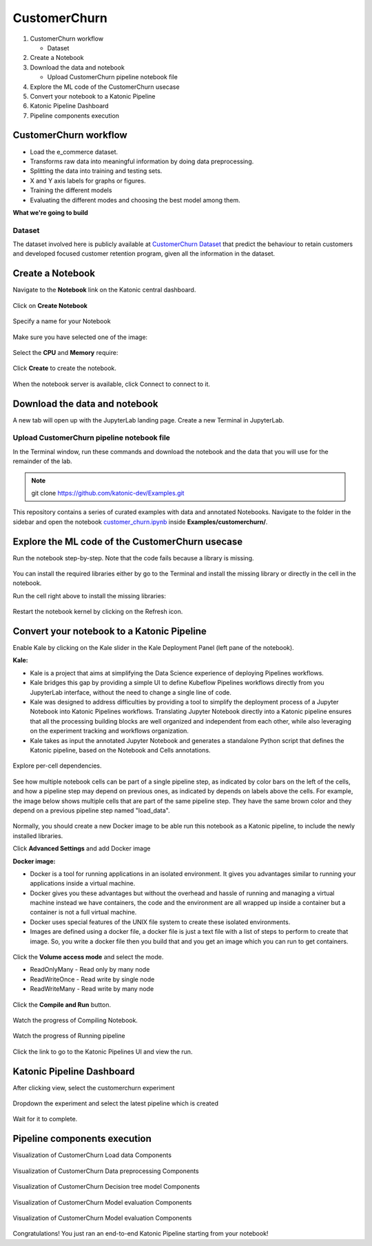 .. _customerchurn:

CustomerChurn 
===============

1. CustomerChurn workflow

   * Dataset
2. Create a Notebook
3. Download the data and notebook

   * Upload CustomerChurn pipeline notebook file
4. Explore the ML code of the CustomerChurn usecase
5. Convert your notebook to a Katonic Pipeline
6. Katonic Pipeline Dashboard
7. Pipeline components execution

CustomerChurn workflow
-------------------------------
* Load the e_commerce dataset.
* Transforms raw data into meaningful information by doing data preprocessing.
* Splitting the data into training and testing sets.
* X and Y axis labels for graphs or figures.
* Training the different models
* Evaluating the different modes and choosing the best model among them.

**What we're going to build**

.. figure:: https://raw.githubusercontent.com/katonic-dev/KatonicDocumentation/master/docs/source/images/customerchurn/overview_graph.png
   :scale: 50%
   :align: center

Dataset
+++++++

The dataset involved here is publicly available at `CustomerChurn Dataset <https://www.kaggle.com/blastchar/telco-customer-churn>`_ that predict the behaviour to retain customers and developed focused customer retention program, given all the information in the dataset. 

Create a Notebook
------------------

Navigate to the **Notebook** link on the Katonic central dashboard.

.. figure:: https://raw.githubusercontent.com/katonic-dev/KatonicDocumentation/master/docs/source/images/common_images/notebook.png
   :scale: 40%
   :align: center

Click on **Create Notebook**

.. figure:: https://raw.githubusercontent.com/katonic-dev/KatonicDocumentation/master/docs/source/images/common_images/create.png
   :scale: 40%
   :align: center

Specify a name for your Notebook

.. figure:: https://raw.githubusercontent.com/katonic-dev/KatonicDocumentation/master/docs/source/images/common_images/notebook_name.png
   :scale: 40%
   :align: center

Make sure you have selected one of the image:

.. figure:: https://raw.githubusercontent.com/katonic-dev/KatonicDocumentation/master/docs/source/images/common_images/choose_image.png
   :scale: 80%
   :align: center

Select the **CPU** and **Memory** require:

.. figure:: https://raw.githubusercontent.com/katonic-dev/KatonicDocumentation/master/docs/source/images/common_images/cpu_mo.png
   :scale: 80%
   :align: center

Click **Create** to create the notebook.

.. figure:: https://raw.githubusercontent.com/katonic-dev/KatonicDocumentation/master/docs/source/images/common_images/create2.png
   :scale: 80%
   :align: center

When the notebook server is available, click Connect to connect to it.

.. figure:: https://raw.githubusercontent.com/katonic-dev/KatonicDocumentation/master/docs/source/images/common_images/connect.png
   :scale: 70%
   :align: center

Download the data and notebook
-----------------------------------

A new tab will open up with the JupyterLab landing page. Create a new Terminal in JupyterLab.

.. figure:: https://raw.githubusercontent.com/katonic-dev/KatonicDocumentation/master/docs/source/images/common_images/terminal.png
   :scale: 40%
   :align: center

Upload CustomerChurn pipeline notebook file
++++++++++++++++++++++++++++++++++++++++++++
In the Terminal window, run these commands and download the notebook and the data that you will use for the remainder of the lab.

.. note:: 
   
   git clone https://github.com/katonic-dev/Examples.git
   
This repository contains a series of curated examples with data and annotated Notebooks. Navigate to the folder in the sidebar and open the notebook `customer_churn.ipynb <https://github.com/katonic-dev/Examples/blob/master/customer_churn/customer_churn.ipynb>`_ inside **Examples/customerchurn/**.

Explore the ML code of the CustomerChurn usecase
-----------------------------------------------------

Run the notebook step-by-step. Note that the code fails because a library is missing.

.. figure:: https://raw.githubusercontent.com/katonic-dev/KatonicDocumentation/master/docs/source/images/customerchurn/missing_lib.png
   :scale: 40%
   :align: center

You can install the required libraries either by go to the Terminal and install the missing library or directly in the cell in the notebook.

Run the cell right above to install the missing libraries:

.. figure:: https://raw.githubusercontent.com/katonic-dev/KatonicDocumentation/master/docs/source/images/customerchurn/pip_install.png
   :scale: 40%
   :align: center

Restart the notebook kernel by clicking on the Refresh icon.

.. figure:: https://raw.githubusercontent.com/katonic-dev/KatonicDocumentation/master/docs/source/images/customerchurn/restart.png
   :scale: 40%
   :align: center

Convert your notebook to a Katonic Pipeline
----------------------------------------------

Enable Kale by clicking on the Kale slider in the Kale Deployment Panel (left pane of the notebook).

**Kale:**

* Kale is a project that aims at simplifying the Data Science experience of deploying Pipelines workflows.

* Kale bridges this gap by providing a simple UI to define Kubeflow Pipelines workflows directly from you JupyterLab interface, without the need to change a single line of code.

* Kale was designed to address difficulties by providing a tool to simplify the deployment process of a Jupyter Notebook into Katonic Pipelines workflows. Translating Jupyter Notebook directly into a Katonic pipeline ensures that all the processing building blocks are well organized and independent from each other, while also leveraging on the experiment tracking and workflows organization.

* Kale takes as input the annotated Jupyter Notebook and generates a standalone Python script that defines the Katonic pipeline, based on the Notebook and Cells annotations.

.. figure:: https://raw.githubusercontent.com/katonic-dev/KatonicDocumentation/master/docs/source/images/customerchurn/kale.png
   :scale: 40%
   :align: center

Explore per-cell dependencies. 

.. figure:: https://raw.githubusercontent.com/katonic-dev/KatonicDocumentation/master/docs/source/images/customerchurn/kale_deploy.png
   :scale: 40%
   :align: center

See how multiple notebook cells can be part of a single pipeline step, as indicated by color bars on the left of the cells, and how a pipeline step may depend on previous ones, as indicated by depends on labels above the cells. For example, the image below shows multiple cells that are part of the same pipeline step. They have the same brown color and they depend on a previous pipeline step named "load_data".

.. figure:: https://raw.githubusercontent.com/katonic-dev/KatonicDocumentation/master/docs/source/images/common_images/tag.png
   :scale: 40%
   :align: center

Normally, you should create a new Docker image to be able run this notebook as a Katonic pipeline, to include the newly installed libraries.

Click **Advanced Settings** and add Docker image 

**Docker image:** 

* Docker is a tool for running applications in an isolated environment. It gives you advantages similar to running your applications inside a virtual machine. 

* Docker gives you these advantages but without the overhead and hassle of running and managing a virtual machine instead we have containers, the code and the environment are all wrapped up inside a container but a container is not a full virtual machine. 

* Docker uses special features of the UNIX file system to create these isolated environments.

* Images are defined using a docker file, a docker file is just a text file with a list of steps to perform to create that image. So, you write a docker file then you build that and you get an image which you can run to get containers.

.. figure:: https://raw.githubusercontent.com/katonic-dev/KatonicDocumentation/master/docs/source/images/common_images/adv_set.png
   :scale: 50%
   :align: center

Click the **Volume access mode** and select the mode.

* ReadOnlyMany - Read only by many node

* ReadWriteOnce - Read write by single node

* ReadWriteMany - Read write by many node

.. figure:: https://raw.githubusercontent.com/katonic-dev/KatonicDocumentation/master/docs/source/images/common_images/mode.png
   :scale: 50%
   :align: center

Click the **Compile and Run** button.

.. figure:: https://raw.githubusercontent.com/katonic-dev/KatonicDocumentation/master/docs/source/images/customerchurn/comp_run.png
   :scale: 50%
   :align: center

Watch the progress of Compiling Notebook.

.. figure:: https://raw.githubusercontent.com/katonic-dev/KatonicDocumentation/master/docs/source/images/common_images/comp.png
   :scale: 50%
   :align: center

Watch the progress of Running pipeline

.. figure:: https://raw.githubusercontent.com/katonic-dev/KatonicDocumentation/master/docs/source/images/common_images/run.png
   :scale: 50%
   :align: center

Click the link to go to the Katonic Pipelines UI and view the run.

.. figure:: https://raw.githubusercontent.com/katonic-dev/KatonicDocumentation/master/docs/source/images/common_images/view.png
   :scale: 50%
   :align: center

Katonic Pipeline Dashboard
----------------------------

After clicking view, select the customerchurn experiment

.. figure:: https://raw.githubusercontent.com/katonic-dev/KatonicDocumentation/master/docs/source/images/customerchurn/act_exp.png
   :scale: 40%
   :align: center

Dropdown the experiment and select the latest pipeline which is created

.. figure:: https://raw.githubusercontent.com/katonic-dev/KatonicDocumentation/master/docs/source/images/customerchurn/rec_pipe.png
   :scale: 40%
   :align: center

Wait for it to complete.

.. figure:: https://raw.githubusercontent.com/katonic-dev/KatonicDocumentation/master/docs/source/images/customerchurn/pipe_start.png
   :scale: 40%
   :align: center

.. figure:: https://raw.githubusercontent.com/katonic-dev/KatonicDocumentation/master/docs/source/images/customerchurn/pipe_comp.png
   :scale: 80%
   :align: center

Pipeline components execution
-------------------------------

Visualization of CustomerChurn Load data Components

.. figure:: https://raw.githubusercontent.com/katonic-dev/KatonicDocumentation/master/docs/source/images/customerchurn/load_vis.png
   :scale: 40%
   :align: center

Visualization of CustomerChurn Data preprocessing Components

.. figure:: https://raw.githubusercontent.com/katonic-dev/KatonicDocumentation/master/docs/source/images/customerchurn/prepro_vis.png
   :scale: 40%
   :align: center

Visualization of CustomerChurn Decision tree model Components

.. figure:: https://raw.githubusercontent.com/katonic-dev/KatonicDocumentation/master/docs/source/images/customerchurn/dt_model_vis.png
   :scale: 40%
   :align: center

Visualization of CustomerChurn Model evaluation Components

.. figure:: https://raw.githubusercontent.com/katonic-dev/KatonicDocumentation/master/docs/source/images/customerchurn/dt_model_vis.png
   :scale: 40%
   :align: center


Visualization of CustomerChurn Model evaluation Components

.. figure:: https://raw.githubusercontent.com/katonic-dev/KatonicDocumentation/master/docs/source/images/customerchurn/model_eval_vis.png
   :scale: 40%
   :align: center

Congratulations! You just ran an end-to-end Katonic Pipeline starting from your notebook!
